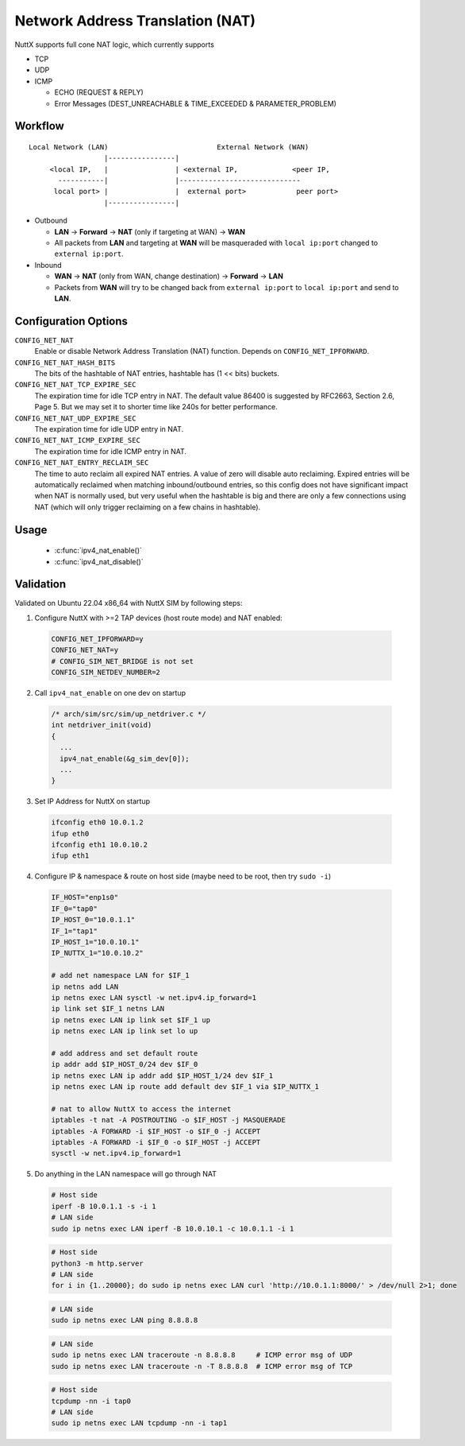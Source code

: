 =================================
Network Address Translation (NAT)
=================================

NuttX supports full cone NAT logic, which currently supports

- TCP

- UDP

- ICMP

  - ECHO (REQUEST & REPLY)

  - Error Messages (DEST_UNREACHABLE & TIME_EXCEEDED & PARAMETER_PROBLEM)

Workflow
========

::

  Local Network (LAN)                          External Network (WAN)
                    |----------------|
       <local IP,   |                | <external IP,             <peer IP,
         -----------|                |-----------------------------
        local port> |                |  external port>            peer port>
                    |----------------|

- Outbound

  - **LAN** -> **Forward** -> **NAT** (only if targeting at WAN) -> **WAN**

  - All packets from **LAN** and targeting at **WAN** will be masqueraded
    with ``local ip:port`` changed to ``external ip:port``.

- Inbound

  - **WAN** -> **NAT** (only from WAN, change destination) -> **Forward** -> **LAN**

  - Packets from **WAN** will try to be changed back from
    ``external ip:port`` to ``local ip:port`` and send to **LAN**.

Configuration Options
=====================

``CONFIG_NET_NAT``
  Enable or disable Network Address Translation (NAT) function.
  Depends on ``CONFIG_NET_IPFORWARD``.
``CONFIG_NET_NAT_HASH_BITS``
  The bits of the hashtable of NAT entries, hashtable has (1 << bits) buckets.
``CONFIG_NET_NAT_TCP_EXPIRE_SEC``
  The expiration time for idle TCP entry in NAT.
  The default value 86400 is suggested by RFC2663, Section 2.6,
  Page 5. But we may set it to shorter time like 240s for better
  performance.
``CONFIG_NET_NAT_UDP_EXPIRE_SEC``
  The expiration time for idle UDP entry in NAT.
``CONFIG_NET_NAT_ICMP_EXPIRE_SEC``
  The expiration time for idle ICMP entry in NAT.
``CONFIG_NET_NAT_ENTRY_RECLAIM_SEC``
  The time to auto reclaim all expired NAT entries. A value of zero will
  disable auto reclaiming.
  Expired entries will be automatically reclaimed when matching
  inbound/outbound entries, so this config does not have significant
  impact when NAT is normally used, but very useful when the hashtable
  is big and there are only a few connections using NAT (which will
  only trigger reclaiming on a few chains in hashtable).

Usage
=====

  - :c:func:`ipv4_nat_enable()`
  - :c:func:`ipv4_nat_disable()`

.. c:function:: int ipv4_nat_enable(FAR struct net_driver_s *dev);

  Enable NAT function on a network device, on which the outbound packets
  will be masqueraded.

  :return: Zero is returned if NAT function is successfully enabled on
    the device; A negated errno value is returned if failed.

.. c:function:: int ipv4_nat_disable(FAR struct net_driver_s *dev);

  Disable NAT function on a network device.

  :return: Zero is returned if NAT function is successfully disabled on
    the device; A negated errno value is returned if failed.

Validation
==========

Validated on Ubuntu 22.04 x86_64 with NuttX SIM by following steps:

1. Configure NuttX with >=2 TAP devices (host route mode) and NAT enabled:

  ..  code-block:: Kconfig

      CONFIG_NET_IPFORWARD=y
      CONFIG_NET_NAT=y
      # CONFIG_SIM_NET_BRIDGE is not set
      CONFIG_SIM_NETDEV_NUMBER=2

2. Call ``ipv4_nat_enable`` on one dev on startup

  ..  code-block:: c

      /* arch/sim/src/sim/up_netdriver.c */
      int netdriver_init(void)
      {
        ...
        ipv4_nat_enable(&g_sim_dev[0]);
        ...
      }

3. Set IP Address for NuttX on startup

  ..  code-block:: shell

    ifconfig eth0 10.0.1.2
    ifup eth0
    ifconfig eth1 10.0.10.2
    ifup eth1

4. Configure IP & namespace & route on host side (maybe need to be root, then try ``sudo -i``)

  ..  code-block:: bash

    IF_HOST="enp1s0"
    IF_0="tap0"
    IP_HOST_0="10.0.1.1"
    IF_1="tap1"
    IP_HOST_1="10.0.10.1"
    IP_NUTTX_1="10.0.10.2"

    # add net namespace LAN for $IF_1
    ip netns add LAN
    ip netns exec LAN sysctl -w net.ipv4.ip_forward=1
    ip link set $IF_1 netns LAN
    ip netns exec LAN ip link set $IF_1 up
    ip netns exec LAN ip link set lo up

    # add address and set default route
    ip addr add $IP_HOST_0/24 dev $IF_0
    ip netns exec LAN ip addr add $IP_HOST_1/24 dev $IF_1
    ip netns exec LAN ip route add default dev $IF_1 via $IP_NUTTX_1

    # nat to allow NuttX to access the internet
    iptables -t nat -A POSTROUTING -o $IF_HOST -j MASQUERADE
    iptables -A FORWARD -i $IF_HOST -o $IF_0 -j ACCEPT
    iptables -A FORWARD -i $IF_0 -o $IF_HOST -j ACCEPT
    sysctl -w net.ipv4.ip_forward=1

5. Do anything in the LAN namespace will go through NAT

  ..  code-block:: shell

    # Host side
    iperf -B 10.0.1.1 -s -i 1
    # LAN side
    sudo ip netns exec LAN iperf -B 10.0.10.1 -c 10.0.1.1 -i 1

  ..  code-block:: shell

    # Host side
    python3 -m http.server
    # LAN side
    for i in {1..20000}; do sudo ip netns exec LAN curl 'http://10.0.1.1:8000/' > /dev/null 2>1; done

  ..  code-block:: shell

    # LAN side
    sudo ip netns exec LAN ping 8.8.8.8

  ..  code-block:: shell

    # LAN side
    sudo ip netns exec LAN traceroute -n 8.8.8.8     # ICMP error msg of UDP
    sudo ip netns exec LAN traceroute -n -T 8.8.8.8  # ICMP error msg of TCP

  ..  code-block:: shell

    # Host side
    tcpdump -nn -i tap0
    # LAN side
    sudo ip netns exec LAN tcpdump -nn -i tap1
